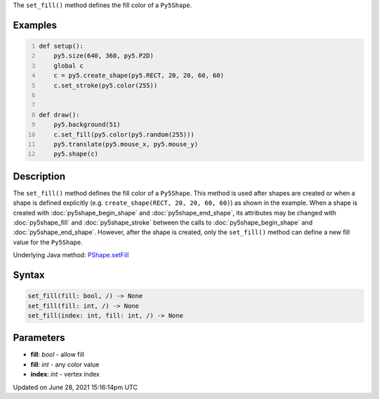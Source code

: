 .. title: Py5Shape.set_fill()
.. slug: py5shape_set_fill
.. date: 2021-06-28 15:16:14 UTC+00:00
.. tags:
.. category:
.. link:
.. description: py5 Py5Shape.set_fill() documentation
.. type: text

The ``set_fill()`` method defines the fill color of a ``Py5Shape``.

Examples
========

.. raw:: html

    <div class="example-table">

.. raw:: html

    <div class="example-row"><div class="example-cell-image">

.. raw:: html

    </div><div class="example-cell-code">

.. code:: python
    :number-lines:

    def setup():
        py5.size(640, 360, py5.P2D)
        global c
        c = py5.create_shape(py5.RECT, 20, 20, 60, 60)
        c.set_stroke(py5.color(255))


    def draw():
        py5.background(51)
        c.set_fill(py5.color(py5.random(255)))
        py5.translate(py5.mouse_x, py5.mouse_y)
        py5.shape(c)

.. raw:: html

    </div></div>

.. raw:: html

    </div>

Description
===========

The ``set_fill()`` method defines the fill color of a ``Py5Shape``. This method is used after shapes are created or when a shape is defined explicitly (e.g. ``create_shape(RECT, 20, 20, 60, 60)``) as shown in the example. When a shape is created with :doc:`py5shape_begin_shape` and :doc:`py5shape_end_shape`, its attributes may be changed with :doc:`py5shape_fill` and :doc:`py5shape_stroke` between the calls to :doc:`py5shape_begin_shape` and :doc:`py5shape_end_shape`. However, after the shape is created, only the ``set_fill()`` method can define a new fill value for the ``Py5Shape``.

Underlying Java method: `PShape.setFill <https://processing.org/reference/PShape_setFill_.html>`_

Syntax
======

.. code:: python

    set_fill(fill: bool, /) -> None
    set_fill(fill: int, /) -> None
    set_fill(index: int, fill: int, /) -> None

Parameters
==========

* **fill**: `bool` - allow fill
* **fill**: `int` - any color value
* **index**: `int` - vertex index


Updated on June 28, 2021 15:16:14pm UTC

